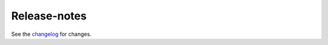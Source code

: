 Release-notes
*************

See the `changelog <https://github.com/Stratio/Decision/blob/master/CHANGELOG.md>`_ for changes.
